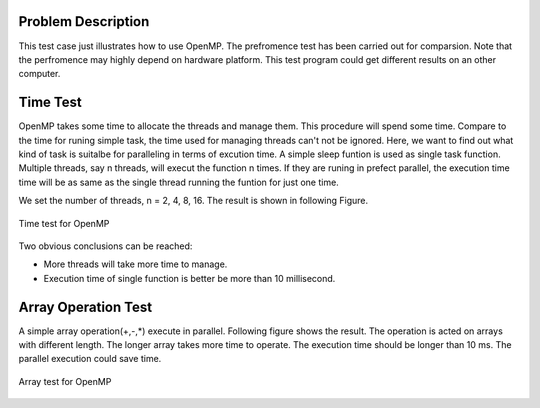 
Problem Description
===================

This test case just illustrates how to use OpenMP. The prefromence test has been carried out for comparsion. Note that the perfromence may highly depend on hardware platform. This test program could get different results on an other computer. 

Time Test
===================
OpenMP takes some time to allocate the threads and manage them. This procedure will spend some time. Compare to the time for runing simple task, the time used for managing threads can't not be ignored. Here, we want to find out what kind of task is suitalbe for paralleling in terms of excution time. A simple sleep funtion is used as single task function. Multiple threads, say n threads, will execut the function n times. If they are runing in prefect parallel, the execution time time will be as same as the single thread running the funtion for just one time. 

We set the number of threads, n = 2, 4, 8, 16. The result is shown in following Figure.   

.. figure:: fig/timetest.png
   :alt: Time test for OpenMP
   :align: center 

   Time test for OpenMP

Two obvious conclusions can be reached:

- More threads will take more time to manage.
- Execution time of single function is better be more than 10 millisecond.

Array Operation Test
======================
A simple array operation(+,-,*) execute in parallel. Following figure shows the result. The operation is acted on arrays with different length. The longer array takes more time to operate. The execution time should be longer than 10 ms. The parallel execution could save time. 

.. figure:: fig/arrayop.png
   :alt: arrar test for OpenMP
   :align: center 

   Array test for OpenMP